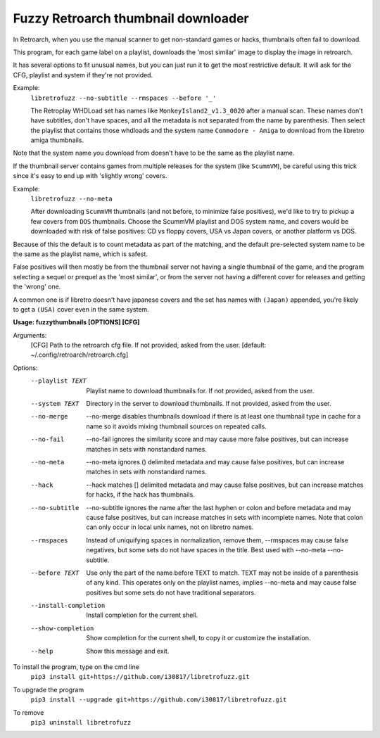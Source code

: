 **Fuzzy Retroarch thumbnail downloader**
========================================

In Retroarch, when you use the manual scanner to get non-standard games or hacks, thumbnails often fail to download. 

This program, for each game label on a playlist, downloads the 'most similar' image to display the image in retroarch.

It has several options to fit unusual names, but you can just run it to get the most restrictive default. It will ask for the CFG, playlist and system if they're not provided.

Example:
 ``libretrofuzz --no-subtitle --rmspaces --before '_'``
 
 The Retroplay WHDLoad set has names like ``MonkeyIsland2_v1.3_0020`` after a manual scan. These names don't have subtitles, don't have spaces, and all the metadata is not separated from the name by parenthesis. Then select the playlist that contains those whdloads and the system name ``Commodore - Amiga`` to download from the libretro amiga thumbnails.

Note that the system name you download from doesn't have to be the same as the playlist name.

If the thumbnail server contains games from multiple releases for the system (like ``ScummVM``), be careful using this trick since it's easy to end up with 'slightly wrong' covers.

Example:
 ``libretrofuzz --no-meta``
 
 After downloading ``ScummVM`` thumbnails (and not before, to minimize false positives), we'd like to try to pickup a few covers from ``DOS`` thumbnails.
 Choose the ScummVM playlist and DOS system name, and covers would be downloaded with risk of false positives: CD vs floppy covers, USA vs Japan covers, or another platform vs DOS.

Because of this the default is to count metadata as part of the matching, and the default pre-selected system name to be the same as the playlist name, which is safest.

False positives will then mostly be from the thumbnail server not having a single thumbnail of the game, and the program selecting a sequel or prequel as the 'most similar', or from the server not having a different cover for releases and getting the 'wrong' one.

A common one is if libretro doesn't have japanese covers and the set has names with ``(Japan)`` appended, you're likely to get a ``(USA)`` cover even in the same system.


**Usage: fuzzythumbnails [OPTIONS] [CFG]**

Arguments:
  [CFG]  Path to the retroarch cfg file. If not provided, asked from the user.
  [default: ~/.config/retroarch/retroarch.cfg]

Options:
  --playlist TEXT       Playlist name to download thumbnails for. If not
                        provided, asked from the user.
  --system TEXT         Directory in the server to download thumbnails. If not
                        provided, asked from the user.
  --no-merge            --no-merge disables thumbnails download if there is at
                        least one thumbnail type in cache for a name so it
                        avoids mixing thumbnail sources on repeated calls.
  --no-fail             --no-fail ignores the similarity score and may cause
                        more false positives, but can increase matches in sets
                        with nonstandard names.
  --no-meta             --no-meta ignores () delimited metadata and may cause
                        false positives, but can increase matches in sets with
                        nonstandard names.
  --hack                --hack matches [] delimited metadata and may cause
                        false positives, but can increase matches for hacks,
                        if the hack has thumbnails.
  --no-subtitle         --no-subtitle ignores the name after the last hyphen
                        or colon and before metadata and may cause false
                        positives, but can increase matches in sets with
                        incomplete names. Note that colon can only occur in
                        local unix names, not on libretro names.
  --rmspaces            Instead of uniquifying spaces in normalization, remove
                        them, --rmspaces may cause false negatives, but some
                        sets do not have spaces in the title. Best used with
                        --no-meta --no-subtitle.
  --before TEXT         Use only the part of the name before TEXT to match.
                        TEXT may not be inside of a parenthesis of any kind.
                        This operates only on the playlist names, implies
                        --no-meta and may cause false positives but some sets
                        do not have traditional separators.
  --install-completion  Install completion for the current shell.
  --show-completion     Show completion for the current shell, to copy it or
                        customize the installation.
  --help                Show this message and exit.


To install the program, type on the cmd line
 ``pip3 install git+https://github.com/i30817/libretrofuzz.git``

To upgrade the program
 ``pip3 install --upgrade git+https://github.com/i30817/libretrofuzz.git``

To remove
 ``pip3 uninstall libretrofuzz``
